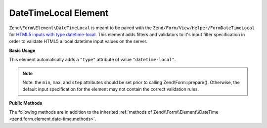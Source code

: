 .. _zend.form.element.date-time-local:

DateTimeLocal Element
^^^^^^^^^^^^^^^^^^^^^

``Zend\Form\Element\DateTimeLocal`` is meant to be paired with the ``Zend/Form/View/Helper/FormDateTimeLocal`` for `HTML5
inputs with type datetime-local`_. This element adds filters and validators to it's input filter specification in
order to validate HTML5 a local datetime input values on the server.

.. _zend.form.element.date-time-local.usage:

**Basic Usage**

This element automatically adds a ``"type"`` attribute of value ``"datetime-local"``.

.. code-block:: php
   :linenos:

   use Zend\Form\Element;
   use Zend\Form\Form;

   $dateTimeLocal = new Element\DateTimeLocal('appointment-date-time');
   $dateTimeLocal
       ->setLabel('Appointment Date')
       ->setAttributes(array(
           'min'  => '2010-01-01T00:00:00',
           'max'  => '2020-01-01T00:00:00',
           'step' => '1', // minutes; default step interval is 1 min
       ));

   $form = new Form('my-form');
   $form->add($dateTimeLocal);

.. note::

   Note: the ``min``, ``max``, and ``step`` attributes should be set prior to calling Zend\\Form::prepare().
   Otherwise, the default input specification for the element may not contain the correct validation rules.

.. _zend.form.element.date-time-local.methods:

**Public Methods**

The following methods are in addition to the inherited :ref:`methods of Zend\\Form\\Element\\DateTime
<zend.form.element.date-time.methods>`.

.. function:: getInputSpecification()
   :noindex:

   Returns a input filter specification, which includes ``Zend\Filter\StringTrim`` and will add the appropriate
   validators based on the values from the ``min``, ``max``, and ``step`` attributes. See
   :ref:`getInputSpecification in Zend\\Form\\Element\\DateTime
   <zend.form.element.date-time.methods.get-input-specification>` for more information.

   :rtype: array



.. _`HTML5 inputs with type datetime-local`: http://www.whatwg.org/specs/web-apps/current-work/multipage/states-of-the-type-attribute.html#local-date-and-time-state-(type=datetime-local)
